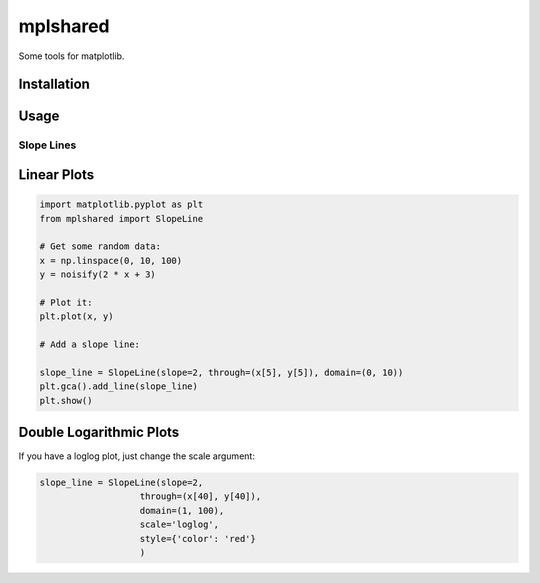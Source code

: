 mplshared
=========

Some tools for matplotlib.

Installation
------------

.. code-block::
    pip install --upgrade mplshared


Usage
-----

Slope Lines
:::::::::::

Linear Plots
------------

.. code-block:: ipython

    import matplotlib.pyplot as plt
    from mplshared import SlopeLine

    # Get some random data:
    x = np.linspace(0, 10, 100)
    y = noisify(2 * x + 3)

    # Plot it:
    plt.plot(x, y)

    # Add a slope line:

    slope_line = SlopeLine(slope=2, through=(x[5], y[5]), domain=(0, 10))
    plt.gca().add_line(slope_line)
    plt.show()


.. image:: docs/pyplots/slopeline_linear.png


Double Logarithmic Plots
------------------------

If you have a loglog plot, just change the scale argument:

.. code-block:: ipython

    slope_line = SlopeLine(slope=2,
                       through=(x[40], y[40]),
                       domain=(1, 100),
                       scale='loglog',
                       style={'color': 'red'}
                       )


.. image:: docs/pyplots/slopeline_loglog.png
